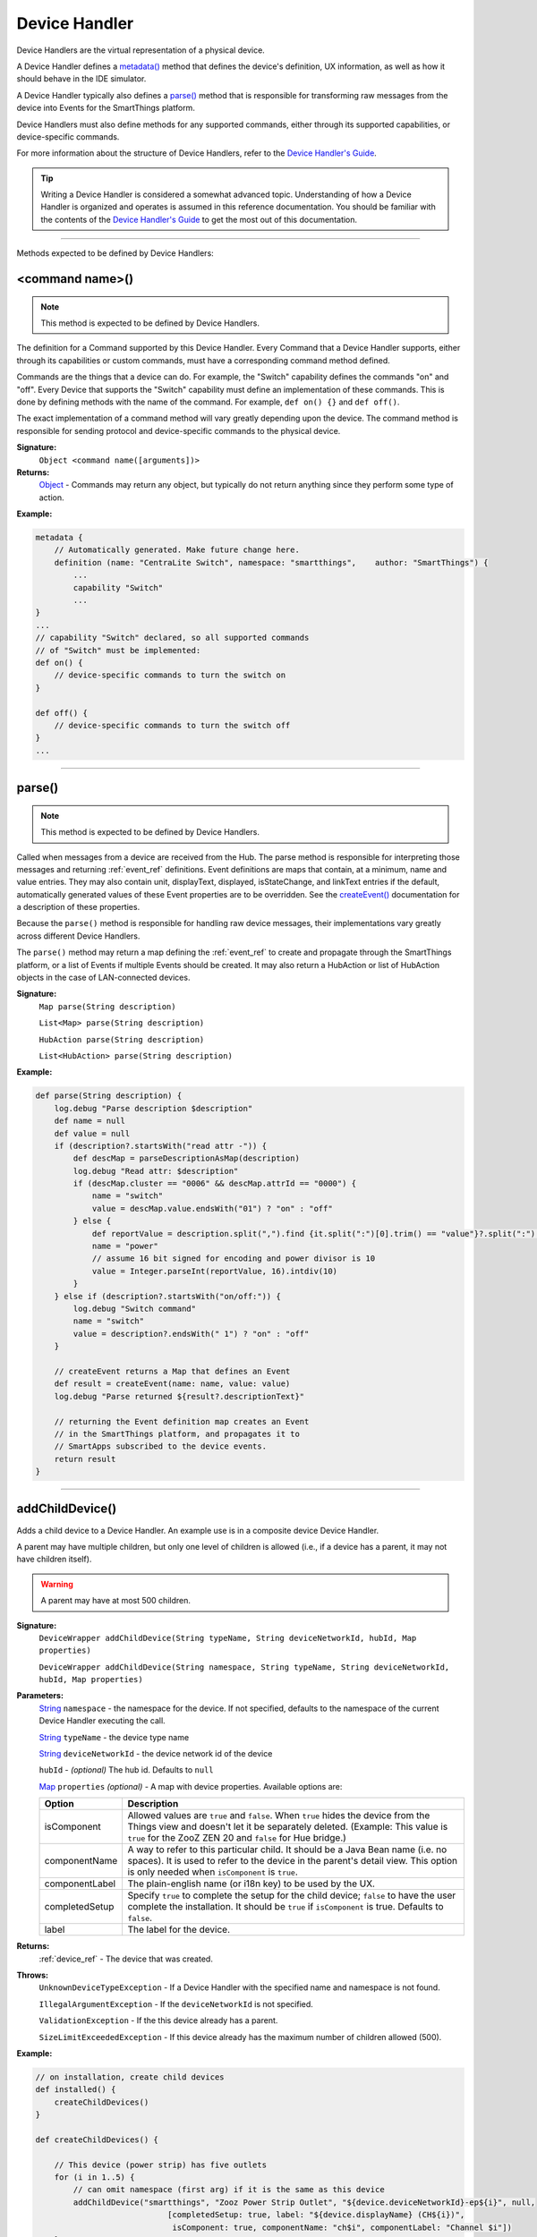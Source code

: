 .. _device_handler_ref:

==============
Device Handler
==============

Device Handlers are the virtual representation of a physical device.

A Device Handler defines a `metadata()`_ method that defines the device's definition, UX information, as well as how it should behave in the IDE simulator.

A Device Handler typically also defines a `parse()`_ method that is responsible for transforming raw messages from the device into Events for the SmartThings platform.

Device Handlers must also define methods for any supported commands, either through its supported capabilities, or device-specific commands.

For more information about the structure of Device Handlers, refer to the `Device Handler's Guide <../device-type-developers-guide/index.html>`__.

.. tip::

    Writing a Device Handler is considered a somewhat advanced topic. Understanding of how a Device Handler is organized and operates is assumed in this reference documentation. You should be familiar with the contents of the `Device Handler's Guide <../device-type-developers-guide/index.html>`__ to get the most out of this documentation.

----

Methods expected to be defined by Device Handlers:

<command name>()
----------------

.. note::

    This method is expected to be defined by Device Handlers.


The definition for a Command supported by this Device Handler. Every Command that a Device Handler supports, either through its capabilities or custom commands, must have a corresponding command method defined.

Commands are the things that a device can do. For example, the "Switch" capability defines the commands "on" and "off". Every Device that supports the "Switch" capability must define an implementation of these commands. This is done by defining methods with the name of the command. For example, ``def on() {}`` and ``def off()``.

The exact implementation of a command method will vary greatly depending upon the device. The command method is responsible for sending protocol and device-specific commands to the physical device.


**Signature:**
    ``Object <command name([arguments])>``

**Returns:**
    `Object`_ - Commands may return any object, but typically do not return anything since they perform some type of action.

**Example:**

.. code-block:: groovy

    metadata {
        // Automatically generated. Make future change here.
        definition (name: "CentraLite Switch", namespace: "smartthings",    author: "SmartThings") {
            ...
            capability "Switch"
            ...
    }
    ...
    // capability "Switch" declared, so all supported commands
    // of "Switch" must be implemented:
    def on() {
        // device-specific commands to turn the switch on
    }

    def off() {
        // device-specific commands to turn the switch off
    }
    ...

----

parse()
-------

.. note::

    This method is expected to be defined by Device Handlers.


Called when messages from a device are received from the Hub. The parse method is responsible for interpreting those messages and returning :ref:`event_ref` definitions. Event definitions are maps that contain, at a minimum, name and value entries. They may also contain unit, displayText, displayed, isStateChange, and linkText entries if the default, automatically generated values of these Event properties are to be overridden. See the `createEvent()`_ documentation for a description of these properties.

Because the ``parse()`` method is responsible for handling raw device messages, their implementations vary greatly across different Device Handlers.

The ``parse()`` method may return a map defining the :ref:`event_ref` to create and propagate through the SmartThings platform, or a list of Events if multiple Events should be created. It may also return a HubAction or list of HubAction objects in the case of LAN-connected devices.

**Signature:**
    ``Map parse(String description)``

    ``List<Map> parse(String description)``

    ``HubAction parse(String description)``

    ``List<HubAction> parse(String description)``


**Example:**

.. code-block:: groovy

    def parse(String description) {
        log.debug "Parse description $description"
        def name = null
        def value = null
        if (description?.startsWith("read attr -")) {
            def descMap = parseDescriptionAsMap(description)
            log.debug "Read attr: $description"
            if (descMap.cluster == "0006" && descMap.attrId == "0000") {
                name = "switch"
                value = descMap.value.endsWith("01") ? "on" : "off"
            } else {
                def reportValue = description.split(",").find {it.split(":")[0].trim() == "value"}?.split(":")[1].trim()
                name = "power"
                // assume 16 bit signed for encoding and power divisor is 10
                value = Integer.parseInt(reportValue, 16).intdiv(10)
            }
        } else if (description?.startsWith("on/off:")) {
            log.debug "Switch command"
            name = "switch"
            value = description?.endsWith(" 1") ? "on" : "off"
        }

        // createEvent returns a Map that defines an Event
        def result = createEvent(name: name, value: value)
        log.debug "Parse returned ${result?.descriptionText}"

        // returning the Event definition map creates an Event
        // in the SmartThings platform, and propagates it to
        // SmartApps subscribed to the device events.
        return result
    }

----

.. _addChildDevice_DH_ref:

addChildDevice()
----------------

Adds a child device to a Device Handler.
An example use is in a composite device Device Handler.

A parent may have multiple children, but only one level of children is allowed (i.e., if a device has a parent, it may not have children itself).

.. warning::

    A parent may have at most 500 children.


**Signature:**
    ``DeviceWrapper addChildDevice(String typeName, String deviceNetworkId, hubId, Map properties)``

    ``DeviceWrapper addChildDevice(String namespace, String typeName, String deviceNetworkId, hubId, Map properties)``

**Parameters:**
    `String`_ ``namespace`` - the namespace for the device. If not specified, defaults to the namespace of the current Device Handler executing the call.

    `String`_ ``typeName`` - the device type name

    `String`_ ``deviceNetworkId`` - the device network id of the device

    ``hubId`` - *(optional)* The hub id. Defaults to ``null``

    `Map`_ ``properties`` *(optional)* - A map with device properties. Available options are:

    ============== ===========
    Option         Description
    ============== ===========
    isComponent    Allowed values are ``true`` and ``false``. When ``true`` hides the device from the Things view and doesn't let it be separately deleted. (Example: This value is ``true`` for the ZooZ ZEN 20 and ``false`` for Hue bridge.)
    componentName  A way to refer to this particular child. It should be a Java Bean name (i.e. no spaces). It is used to refer to the device in the parent's detail view. This option is only needed when ``isComponent`` is ``true``.
    componentLabel The plain-english name (or i18n key) to be used by the UX.
    completedSetup Specify ``true`` to complete the setup for the child device; ``false`` to have the user complete the installation. It should be ``true`` if ``isComponent`` is true. Defaults to ``false``.
    label          The label for the device.
    ============== ===========

**Returns:**
    :ref:`device_ref` - The device that was created.

**Throws:**
    ``UnknownDeviceTypeException`` - If a Device Handler with the specified name and namespace is not found.

    ``IllegalArgumentException`` - If the ``deviceNetworkId`` is not specified.

    ``ValidationException`` - If the this device already has a parent.

    ``SizeLimitExceededException`` - If this device already has the maximum number of children allowed (500).

**Example:**

.. code-block:: groovy

    // on installation, create child devices
    def installed() {
        createChildDevices()
    }

    def createChildDevices() {

        // This device (power strip) has five outlets
        for (i in 1..5) {
            // can omit namespace (first arg) if it is the same as this device
            addChildDevice("smartthings", "Zooz Power Strip Outlet", "${device.deviceNetworkId}-ep${i}", null,
    				[completedSetup: true, label: "${device.displayName} (CH${i})",
    				 isComponent: true, componentName: "ch$i", componentLabel: "Channel $i"])
        }
    }

----

apiServerUrl()
--------------

Returns the URL of the server where this Device Handler can be reached for API calls, along with the specified path appended to it. Use this instead of hard-coding a URL to ensure that the correct server URL for this installed instance is returned.

**Signature:**
    ``String apiServerUrl(String path)``

**Parameters:**
    `String`_ ``path`` - the path to append to the URL

**Returns:**
    The URL of the server for this installed instance of the Device Handler.

**Example:**

.. code-block:: groovy

    // logs <server url>/my/path
    log.debug "apiServerUrl: ${apiServerUrl("/my/path")}"

    // The leading "/" will be added if you don't specify it
    // logs <server url>/my/path
    log.debug "apiServerUrl: ${apiServerUrl("my/path")}"

----

attribute()
-----------

Called within the `definition()`_ method to declare that this Device Handler supports an attribute not defined by any of its declared capabilities.

For any supported attribute, it is expected that the Device Handler creates and sends Events with the name of the attribute in the `parse()`_ method.

**Signature:**
    ``void attribute(String attributeName, String attributeType [, List possibleValues])``

**Parameter:**
    `String`_ ``attributeName`` - the name of the attribute

    `String`_ ``attributeType`` - the type of the attribute. Available types are "string", "number", and "enum"

    `List`_ ``possibleValues`` *(optional)* - the possible values for this attribute. Only valid with the ``"enum"`` attributeType.

**Returns:**
    void

**Example:**

.. code-block:: groovy

    metadata {
        definition (name: "Some Device Name", namespace: "somenamespace",
                    author: "Some Author") {
            capability "Switch"
            capability "Polling"
            capability "Refresh"

            // also support the attribute "myCustomAttriute" - not defined by supported capabilities.
            attribute "myCustomAttribute", "number"

            // enum attribute with possible values "light" and "dark"
            attribute "someOtherName", "enum", ["light", "dark"]
         }
         ...
    }

----

capability()
------------

Called in the `definition()`_ method to define that this device supports the specified capability.

.. important::

    Whatever commands and attributes defined by that capability should be implemented by the Device Handler. For example, the "Switch" capability specifies support for the "switch" attribute and the "on" and "off" commands - any Device Handler supporting the "Switch" capability must define methods for the commands, and support the "switch" attribute by creating the appropriate Events (with the name of the attribute, e.g., "switch")

**Signature:**
    ``void capability(String capabilityName)``

**Parameters:**
    `String`_ ``capabilityName`` - the name of the capability. This is the long-form name of the Capability name, not the "preferences reference".

**Returns:**
    void

**Example:**

.. code-block:: groovy

    metadata {
        definition (name: "Cerbco Light Switch", namespace: "lennyv62",
                    author: "Len Veil") {
            capability "Switch"
            ...
        }
        ...
    }

    def parse(description) {
        // handle device messages, determine what value of the Event is
        return createEvent(name: "switch", value: someValue)
    }

    // need to define the on and off commands, since those
    // are supported by "Switch" capability
    def on() {
        ...
    }

    def off() {

    }

----

carouselTile()
--------------

Called within the `tiles()`_ method to define a tile often used in conjunction with the Image Capture capability, to allow users to scroll through recent pictures.

**Signature:**
    ``void carouselTile(String tileName, String attributeName [,Map options, Closure closure])``

**Parameters:**
    `String`_ ``tileName`` - the name of the tile. This is used to identify the tile when specifying the tile layout.

    `String`_ ``attributeName`` - the attribute this tile is associated with. Each tile is associated with an attribute of the device. The typical pattern is to prefix the attribute name with ``"device."`` - e.g., ``"device.water"``.

    `Map`_ ``options`` *(optional)* - Various options for this tile. Valid options are found in the table below:

    ======================== =========== ===========
    option                   type        description
    ======================== =========== ===========
    width                    `Integer`_  controls how wide the tile is. Default is 1.
    height                   `Integer`_  controls how tall this tile is. Default is 1.
    canChangeIcon            `Boolean`_  ``true`` to allow the user to pick their own icon. Defaults to ``false``.
    canChangeBackground      `Boolean`_  ``true`` to allow a user to choose their own background image for the tile. Defaults to ``false``.
    decoration               `String`_   specify ``"flat"`` for the tile to render without a ring.
    range                    `String`_   used to specify a custom range. In the form of ``"(<lower bound>..<upper bound>)"``
    ======================== =========== ===========

    `Closure`_ ``closure`` *(optional)* - a closure that defines any states for the tile.

**Returns:**
    void

**Example:**

.. code-block:: groovy

    tiles {
        carouselTile("cameraDetails", "device.image", width: 3, height: 2) { }
    }

----

command()
---------

Called within the `definition()`_ method to declare that this Device Handler supports a command not defined by any of its declared capabilities.

For any supported command, it is expected that the Device Handler define a `<command name>()`_ method with a corresponding name.

**Signature:**
    ``void command(String commandName [, List parameterTypes])``

**Parameter:**
    `String`_ ``commandName`` - the name of the command.

    `List`_ ``parameterTypes`` *(optional)* - a list of strings that defines the types of the parameters the command requires (in order), if any. Typical values are "string", "number", and "enum".

**Returns:**
    void

**Example:**

.. code-block:: groovy

    metadata {
        definition (name: "Some Device Name", namespace: "somenamespace",
                    author: "Some Author") {
            capability "Switch"
            capability "Polling"
            capability "Refresh"

            // also support the attribute "myCustomCommand" - not defined by supported capabilities.
            command "myCustomCommand"

            // commands can take parameters
            command "myCustomCommandWithParams", ["string", "number"]

         }
         ...
    }

    def myCustomCommand() {
        ...
    }

    def myCustomCommandWithParams(def stringArg, def numArg) {
        ...
    }

----

controlTile()
-------------

Called within the `tiles()`_ method to define a tile that allows the user to input a value within a range. A common use case for a control tile is a light dimmer.

**Signature:**
    ``void controlTile(String tileName, String attributeName, String controlType [, Map options, Closure closure])``

**Returns:**
    void

**Parameters:**
    `String`_ ``tileName`` - the name of the tile. This is used to identify the tile when specifying the tile layout.

    `String`_ ``attributeName`` - the attribute this tile is associated with. Each tile is associated with an attribute of the device. The typical pattern is to prefix the attribute name with ``"device."`` - e.g., ``"device.water"``.

    `String`_ ``controlType`` - the type of control. Either ``"slider"`` or ``"control"``.

    `Map`_ ``options`` *(optional)* - Various options for this tile. Valid options are found in the table below:

    ======================== =========== ===========
    option                   type        description
    ======================== =========== ===========
    width                    `Integer`_  controls how wide the tile is. Default is 1.
    height                   `Integer`_  controls how tall this tile is. Default is 1.
    canChangeIcon            `Boolean`_  ``true`` to allow the user to pick their own icon. Defaults to ``false``.
    canChangeBackground      `Boolean`_  ``true`` to allow a user to choose their own background image for the tile. Defaults to ``false``.
    decoration               `String`_   specify ``"flat"`` for the tile to render without a ring.
    range                    `String`_   used to specify a custom range. In the form of ``"(<lower bound>..<upper bound>)"``
    ======================== =========== ===========

    `Closure`_ ``closure`` *(optional)* - A closure that calls any `state()`_ methods to define how the tile should appear for various attribute values.

**Example:**

.. code-block:: groovy

    tiles {
        controlTile("levelSliderControl", "device.level", "slider", height: 1,
                     width: 2, inactiveLabel: false, range:"(0..100)") {
            state "level", action:"switch level.setLevel"
        }
    }

----

createEvent()
-------------

Creates a Map that represents an :ref:`event_ref` object. Typically used in the `parse()`_ method to define Events for particular attributes. The resulting map is then returned from the ``parse()`` method. The SmartThings platform will then create an Event object and propagate it through the system.

**Signature:**
    ``Map createEvent(Map options)``

**Parameters:**
    `Map`_ ``options`` - The various properties that define this Event. The available options are listed below. It is not necessary, or typical, to define all the available options. Typically only the ``name`` and ``value`` options are required.

    ================    =========== ===========
    Property            Type        Description
    ================    =========== ===========
    name (required)     `String`_   the name of the Event. Typically corresponds to an attribute name of a capability.
    value (required)    `Object`_   the value of the Event. The value is stored as a string, but you can pass numbers or other objects.
    descriptionText     `String`_   the description of this Event. This appears in the mobile application activity for the device. If not specified, this will be created using the Event name and value.
    displayed           `Boolean`_  specify ``true`` to display this Event in the mobile application activity feed, ``false`` to not display. Defaults to ``true``.
    linkText            `String`_   name of the Event to show in the mobile application activity feed.
    isStateChange       `Boolean`_  specify ``true`` if this Event caused a device attribute to change state. Typically not used, since it will be set automatically.
    unit                `String`_   a unit string, if desired. This will be used to create the ``descriptionText`` if it (the ``descriptionText`` option) is not specified.
    data                `Map`_      A map of additional information to store with the Event
    ================    =========== ===========

**Example:**

.. code-block:: groovy

    def parse(String description) {
        ...

        def evt1 = createEvent(name: "someName", value: "someValue")
        def evt2 = createEvent(name: "someOtherName", value: "someOtherValue")

        return [evt1, evt2]
    }

----

definition()
------------

Called within the `metadata()`_ method, and defines some basic information about the device, as well as the supported capabilities, commands, and attributes.

**Signature:**
    ``void definition(Map definitionData, Closure closure)``

**Parameters:**
    `Map`_ ``definitionData`` - defines various metadata about this Device Handler. Valid options are:

    ============== ========== ===========
    option         type       description
    ============== ========== ===========
    name           `String`_  the name of this Device Handler
    namespace      `String`_  the namespace for this Device Handler. Typically the same as the author's github user name.
    author         `String`_  the name of the author.
    ============== ========== ===========

    `Closure`_ ``closure`` - A closure with method calls to `capability()`_ , `command()`_ , or `attribute()`_ .

**Returns:**
    void

**Example:**

.. code-block:: groovy

    metadata {
        definition (name: "My Device Name", namespace: "mynamespace",
                    author: "My Name") {
            capability "Switch"
            capability "Polling"
            capability "Refresh"

            command "someCustomCommand"

            attribute "someCustomAttribute", "number"
        }
        ...
    }

----

details()
---------

Used within the `tiles()`_ method to define the order that the tiles should appear in.

**Signature:**
    ``void details(List<String> tileDefinitions)``

**Parameters:**
    `List`_ < `String`_ > ``tileDefinitions`` - A list of tile names that defines the order of the tiles (left-to-right, top-to-bottom)

**Returns:**
    void

**Example:**

.. code-block:: groovy

    tiles {
        standardTile("switchTile", "device.switch", width: 2, height: 2,
                     canChangeIcon: true) {
            state "off", label: '${name}', action: "switch.on",
                  icon: "st.switches.switch.off", backgroundColor: "#ffffff"
            state "on", label: '${name}', action: "switch.off",
                  icon: "st.switches.switch.on", backgroundColor: "#E60000"
        }
        valueTile("powerTile", "device.power", decoration: "flat") {
            state "power", label:'${currentValue} W'
        }
        standardTile("refreshTile", "device.power", decoration: "ring") {
            state "default", label:'', action:"refresh.refresh",
                  icon:"st.secondary.refresh",
        }

        main "switchTile"

        // defines what order the tiles are defined in
        details(["switchTile","powerTile","refreshTile"])
    }

----

device
------

The Device object, from which its current properties and history can be accessed.
As of now this object is a different type than the Device object available in SmartApps.
At some point these will be merged, but for now the properties and methods of the device object available to the Device Handler are discussed in the example below:

.. code-block:: groovy

    ...
    // Gets the most recent State for the given attribute
    def state1 = device.currentState("someAttribute")
    def state2 = device.latestState("someOtherAttribute")

    // Gets the current value for the given attribute
    // Return type will vary depending on the device
    def curVal1 = device.currentValue("someAttribute")
    def curVal2 = device.latestValue("someOtherAttribute")

    // gets the display name of the device
    def displayName = device.displayName

    // gets the internal unique system identifier for this device
    def thisId = device.id

    // gets the internal name for this device
    def thisName = device.name

    // gets the user-defined label for this device
    def thisLabel = device.label

----

fingerprint()
-------------

Called within the `definition()`_ method to define the information necessary to pair this device to the Hub.

See the `Fingerprinting Section <../device-type-developers-guide/definition-metadata.html#fingerprinting>`__ of the Device Handler guide for more information.

----

getApiServerUrl()
-----------------

Returns the URL of the server where this Device Handler can be reached for API calls. Use this instead of hard-coding a URL to ensure that the correct server URL for this installed instance is returned.

**Signature:**
    ``String getApiServerUrl()``

**Returns:**
    `String`_ - the URL of the server where this Device Handler can be reached.

----

.. device_handler_ref_get_child_devices:

getChildDevices()
-----------------

Gets a list of all child devices for this device.

**Signature:**
    ``List<ChildDeviceWrapper> getChildDevices()``

**Returns:**
    `List`_ <:ref:`device_ref`> - a list of child devices for this device

**Example:**

.. code-block:: groovy

    def children = getChildDevices()

    log.debug "device has ${children.size()} children"
    children.each { child ->
        log.debug "child ${child.displayName} has deviceNetworkId ${child.deviceNetworkId}"
    }

----

.. _device_handler_ref_get_color_util:

getColorUtil()
--------------

Returns the :ref:`color_util_ref` object.

**Signature:**
    ``ColorUtilities getColorUtil()``

**Returns:**
    :ref:`color_util_ref`

----

.. _device_handler_ref_get_image:

getImage()
----------

Returns a `ByteArrayInputStream`_ for the image stored using :ref:`device_handler_ref_store_image` or :ref:`device_handler_ref_store_temp_image` with the specified name.

An exception is thrown if the requested image does not exist for this device.

**Signature:**
    ``ByteArrayInputStream getImage(String name)``

**Parameters:**
    `String`_ name - The name of the image to retrieve.

**Returns:**
    `ByteArrayInputStream`_ - The input stream of bytes for this image.

**Example:**

.. code-block:: groovy

    ByteArrayInputStream imgStream = getImage("some-existing-image-name")

----

httpDelete()
------------

Executes an HTTP DELETE request and passes control to the specified closure. The closure is passed one `HttpResponseDecorator`_ argument from which the response content and header information can be extracted.

**Signature:**
    ``void httpDelete(String uri, Closure closure)``

    ``void httpDelete(Map params, Closure closure)``

**Parameters:**
    `String`_ ``uri`` - The URI to make the HTTP DELETE call to.

    `Map`_ ``params`` - A map of parameters for configuring the request. The valid parameters are:

    =================== ==============
    Parameter           Description
    =================== ==============
    uri                 Either a URI or URL of of the endpoint to make a request from.
    path                Request path that is merged with the URI.
    query               Map of URL query parameters.
    headers             Map of HTTP headers.
    contentType         Request content type and Accept header.
    requestContentType  Content type for the request, if it is different from the expected response content-type.
    body                Request body that will be encoded based on the given contentType.
    =================== ==============

    `Closure`_ ``closure`` - The closure that will be called with the response of the request.

**Returns:**
    void

----

httpGet()
---------

Executes an HTTP GET request and passes control to the specified closure. The closure is passed one `HttpResponseDecorator`_ argument from which the response content and header information can be extracted.

If the response content type is JSON, the response data will automatically be parsed into a data structure.

**Signature:**
    ``void httpGet(String uri, Closure closure)``

    ``void httpGet(Map params, Closure closure)``

**Parameters:**
    `String`_ ``uri`` - The URI to make the HTTP GET call to

    `Map`_ ``params`` - A map of parameters for configuring the request. The valid parameters are:

    =================== ==============
    Parameter           Description
    =================== ==============
    uri                 Either a URI or URL of of the endpoint to make a request from.
    path                Request path that is merged with the URI.
    query               Map of URL query parameters.
    headers             Map of HTTP headers.
    contentType         Request content type and Accept header.
    requestContentType  Content type for the request, if it is different from the expected response content-type.
    body                Request body that will be encoded based on the given contentType.
    =================== ==============

    `Closure`_ - ``closure`` - The closure that will be called with the response of the request.


**Example:**

.. code-block:: groovy

    def params = [
        uri: "http://httpbin.org",
        path: "/get"
    ]

    try {
        httpGet(params) { resp ->
            resp.headers.each {
            log.debug "${it.name} : ${it.value}"
        }
        log.debug "response contentType: ${resp.contentType}"
        log.debug "response data: ${resp.data}"
    } catch (e) {
        log.error "something went wrong: $e"
    }

----

httpHead()
----------

Executes an HTTP HEAD request and passes control to the specified closure. The closure is passed one `HttpResponseDecorator`_ argument from which the response content and header information can be extracted.

**Signature:**
    ``void httpHead(String uri, Closure closure)``

    ``void httpHead(Map params, Closure closure)``

**Parameters:**
    `String`_ ``uri`` - The URI to make the HTTP HEAD call to

    `Map`_ ``params`` - A map of parameters for configuring the request. The valid parameters are:

    =================== ==============
    Parameter           Description
    =================== ==============
    uri                 Either a URI or URL of of the endpoint to make a request from.
    path                Request path that is merged with the URI.
    query               Map of URL query parameters.
    headers             Map of HTTP headers.
    contentType         Request content type and Accept header.
    requestContentType  Content type for the request, if it is different from the expected response content-type.
    body                Request body that will be encoded based on the given contentType.
    =================== ==============

    `Closure`_ ``closure`` - The closure that will be called with the response of the request.

----

httpPost()
----------

Executes an HTTP POST request and passes control to the specified closure. The closure is passed one `HttpResponseDecorator`_ argument from which the response content and header information can be extracted.

If the response content type is JSON, the response data will automatically be parsed into a data structure.

**Signature:**
    ``void httpPost(String uri, String body, Closure closure)``

    ``void httpPost(Map params, Closure closure)``

**Parameters:**
    `String`_ ``uri`` - The URI to make the HTTP GET call to

    `String`_ ``body`` - The body of the request

    `Map`_ ``params`` - A map of parameters for configuring the request. The valid parameters are:

    =================== ==============
    Parameter           Description
    =================== ==============
    uri                 Either a URI or URL of of the endpoint to make a request from.
    path                Request path that is merged with the URI.
    query               Map of URL query parameters.
    headers             Map of HTTP headers.
    contentType         Request content type and Accept header.
    requestContentType  Content type for the request, if it is different from the expected response content-type.
    body                Request body that will be encoded based on the given contentType.
    =================== ==============

    `Closure`_ ``closure`` - The closure that will be called with the response of the request.


**Example:**

.. code-block:: groovy

    try {
        httpPost("http://mysite.com/api/call", "id=XXX&value=YYY") { resp ->
            log.debug "response data: ${resp.data}"
            log.debug "response contentType: ${resp.contentType}"
        }
    } catch (e) {
        log.debug "something went wrong: $e"
    }

----

httpPostJson()
--------------

Executes an HTTP POST request with a JSON-encoded body and content type, and passes control to the specified closure. The closure is passed one `HttpResponseDecorator`_ argument from which the response content and header information can be extracted.

If the response content type is JSON, the response data will automatically be parsed into a data structure.

**Signature:**
    ``void httpPostJson(String uri, String body, Closure closure)``

    ``void httpPostJson(String uri, Map body, Closure closure)``

    ``void httpPostJson(Map params, Closure closure)``

**Parameters:**
    `String`_ ``uri`` - The URI to make the HTTP POST call to

    `String`_ ``body`` - The body of the request

    `Map`_ ``params`` - A map of parameters for configuring the request. The valid parameters are:

    =================== ==============
    Parameter           Description
    =================== ==============
    uri                 Either a URI or URL of of the endpoint to make a request from.
    path                Request path that is merged with the URI.
    query               Map of URL query parameters.
    headers             Map of HTTP headers.
    contentType         Request content type and Accept header.
    requestContentType  Content type for the request, if it is different from the expected response content-type.
    body                Request body that will be encoded based on the given contentType.
    =================== ==============

    `Closure`_ ``closure`` - The closure that will be called with the response of the request.

**Example:**

.. code-block:: groovy

    def params = [
        uri: "http://postcatcher.in/catchers/<yourUniquePath>",
        body: [
            param1: [subparam1: "subparam 1 value",
                     subparam2: "subparam2 value"],
            param2: "param2 value"
        ]
    ]

    try {
        httpPostJson(params) { resp ->
            resp.headers.each {
                log.debug "${it.name} : ${it.value}"
            }
            log.debug "response contentType: ${resp.    contentType}"
        }
    } catch (e) {
        log.debug "something went wrong: $e"
    }

----

httpPut()
---------

Executes an HTTP PUT request and passes control to the specified closure. The closure is passed one `HttpResponseDecorator`_ argument from which the response content and header information can be extracted.

If the response content type is JSON, the response data will automatically be parsed into a data structure.

**Signature:**
    ``void httpPut(String uri, String body, Closure closure)``

    ``void httpPut(Map params, Closure closure)``

**Parameters:**
    `String`_ ``uri`` - The URI to make the HTTP GET call to

    `String`_ ``body`` - The body of the request

    `Map`_ ``params`` - A map of parameters for configuring the request. The valid parameters are:

    =================== ==============
    Parameter           Description
    =================== ==============
    uri                 Either a URI or URL of of the endpoint to make a request from.
    path                Request path that is merged with the URI.
    query               Map of URL query parameters.
    headers             Map of HTTP headers.
    contentType         Request content type and Accept header.
    requestContentType  Content type for the request, if it is different from the expected response content-type.
    body                Request body that will be encoded based on the given contentType.
    =================== ==============

    `Closure`_ ``closure`` - The closure that will be called with the response of the request.

**Example:**

.. code-block:: groovy

    try {
        httpPut("http://mysite.com/api/call", "id=XXX&value=YYY") { resp ->
            log.debug "response data: ${resp.data}"
            log.debug "response contentType: ${resp.contentType}"
        }
    } catch (e) {
        log.error "something went wrong: $e"
    }

----

httpPutJson()
-------------

Executes an HTTP PUT request with a JSON-encoded boday and content type, and passes control to the specified closure. The closure is passed one `HttpResponseDecorator`_ argument from which the response content and header information can be extracted.

If the response content type is JSON, the response data will automatically be parsed into a data structure.

**Signature:**
    ``void httpPutJson(String uri, String body, Closure closure)``

    ``void httpPutJson(String uri, Map body, Closure closure)``

    ``void httpPutJson(Map params, Closure closure)``

**Parameters:**
    `String`_ ``uri`` - The URI to make the HTTP PUT call to

    `String`_ ``body`` - The body of the request

    `Map`_ ``params`` - A map of parameters for configuring the request. The valid parameters are:

    =================== ==============
    Parameter           Description
    =================== ==============
    uri                 Either a URI or URL of of the endpoint to make a request from.
    path                Request path that is merged with the URI.
    query               Map of URL query parameters.
    headers             Map of HTTP headers.
    contentType         Request content type and Accept header.
    requestContentType  Content type for the request, if it is different from the expected response content-type.
    body                Request body that will be encoded based on the given contentType.
    =================== ==============

    `Closure`_ `closure` - The closure that will be called with the response of the request.

----

main()
------

Used to define what tile appears on the main "Things" view in the mobile application. Can be called within the `tiles()`_ method.

**Signature:**
    ``void main(String tileName)``

**Parameters:**
    `String`_ ``tileName`` - the name of the tile to display as the main tile.

**Returns:**
    void

**Example:**

.. code-block:: groovy

    tiles {
        standardTile("switchTile", "device.switch", width: 2, height: 2,
                     canChangeIcon: true) {
            state "off", label: '${name}', action: "switch.on",
                  icon: "st.switches.switch.off", backgroundColor: "#ffffff"
            state "on", label: '${name}', action: "switch.off",
                  icon: "st.switches.switch.on", backgroundColor: "#E60000"
        }
        valueTile("powerTile", "device.power", decoration: "flat") {
            state "power", label:'${currentValue} W'
        }
        standardTile("refreshTile", "device.power", decoration: "ring") {
            state "default", label:'', action:"refresh.refresh",
                  icon:"st.secondary.refresh",
        }

        // The "switchTile" will be main tile, displayed in the "Things" view
        main "switchTile"
        details(["switchTile","powerTile","refreshTile"])
    }

----

metadata()
----------

Used to define metadata such as this Device Handler's supported capabilities, attributes, commands, and UX information.

**Signature:**
    ``void metadata(Closure closure)``

**Parameters:**
    `Closure`_ ``closure`` - a closure that defines the metadata. The closure is expected to have the following methods called in it: `definition()`_ , `simulator()`_ , and `tiles()`_ .

**Returns:**
    void

**Example:**

.. code-block:: groovy

    metadata {
        definition(name: "device name", namespace: "yournamespace", author: "your name") {

            // supported capabilities, commands, attributes,
        }
        simulator {
            // simulator metadata
        }
        tiles {
            // tiles metadata
        }
    }

----

reply()
-------

Called in the `simulator()`_ method to model the behavior of a physical device when a virtual instance of the Device Handler is run in the IDE.

The simulator matches command strings generated by the device to those specified in the ``commandString`` argument of a reply method and, if a match is found, calls the Device Handler's parse method with the corresponding messageDescription.

For example, the reply method ``reply "2001FF,2502": "command: 2503, payload: FF"`` models the behavior of a physical Z-Wave switch in responding to an Basic Set command followed by a Switch Binary Get command. The result will be a call to the parse method with a Switch Binary Report command with a value of 255, i.e., the turning on of the switch. Modeling turn off would be done with the reply method ``reply "200100,2502": "command: 2503, payload: 00"``.

**Signature:**
    ``void reply(String commandString, String messageDescription)``

**Parameters:**
    `String`_ ``commandString`` - a String that represents the command.

    `String`_ ``messageDescription`` - a String that represents the message description.

**Returns:**
    void

**Example:**

.. code-block:: groovy

     metadata {
        ...

        // simulator metadata
        simulator {
            // 'on' and 'off' will appear in the messages dropdown, and send
            // "on/off: 1 to the parse method"
            status "on": "on/off: 1"
            status "off": "on/off: 0"

            // simulate reply messages from the device
            reply "zcl on-off on": "on/off: 1"
            reply "zcl on-off off": "on/off: 0"
        }
        ...
    }

----

runEvery1Minute()
------------------

Creates a recurring schedule that executes the specified ``handlerMethod`` every minute.
Using this method will pick a random start time in the next minute, and run every minute after that.

**Signature:**
    ``void runEvery1Minute(handlerMethod[, options])``

.. tip::

    This is preferred over using ``schedule(cronExpression, handlerMethod)`` for a regular schedule like this because with a cron expression all installations of a SmartApp will execute at the same time. With this method, the executions will be spread out over the 1 minute period.

**Parameters:**
    ``handlerMethod`` - The method to call every minute. Can be the name of the method as a string, or a reference to the method.

    ``options`` *(optional)* - A map of parameters, with the following keys supported:

    ========= ====================== ===========
    Key       Possible values        Description
    ========= ====================== ===========
    data      A map of data          A map of data that will be passed to the handler method.
    ========= ====================== ===========

**Returns:**
    void

**Example:**

.. code-block:: groovy

    runEvery1Minute(handlerMethod1)
    runEvery1Minute(handlerMethod2, [data: [key1: 'val1']])

    def handlerMethod1() {
        log.debug "handlerMethod1"
    }

    def handlerMethod2(data) {
        log.debug "handlerMethod2, data: $data"
    }

----

runEvery5Minutes()
------------------

Creates a recurring schedule that executes the specified ``handlerMethod`` every five minutes.
Using this method will pick a random start time in the next five minutes, and run every five minutes after that.

**Signature:**
    ``void runEvery5Minutes(handlerMethod[, options])``

.. tip::

    This is preferred over using ``schedule(cronExpression, handlerMethod)`` for a regular schedule like this because with a cron expression all installations of a SmartApp will execute at the same time.
    With this method, the executions will be spread out over the 5 minute period.

**Parameters:**
    ``handlerMethod`` - The method to call every five minutes. Can be the name of the method as a string, or a reference to the method.

    ``options`` *(optional)* - A map of parameters, with the following keys supported:

    ========= ====================== ===========
    Key       Possible values        Description
    ========= ====================== ===========
    data      A map of data          A map of data that will be passed to the handler method.
    ========= ====================== ===========

**Returns:**
    void

**Example:**

.. code-block:: groovy

    runEvery5Minutes(handlerMethod1)
    runEvery5Minutes(handlerMethod2, [data: [key1: 'val1']])

    def handlerMethod1() {
        log.debug "handlerMethod1"
    }

    def handlerMethod2(data) {
        log.debug "handlerMethod2, data: $data"
    }

----

runEvery10Minutes()
-------------------

Creates a recurring schedule that executes the specified ``handlerMethod`` every ten minutes.
Using this method will pick a random start time in the next ten minutes, and run every ten minutes after that.

**Signature:**
    ``void runEvery10Minutes(handlerMethod[, options])``

.. tip::

    This is preferred over using ``schedule(cronExpression, handlerMethod)`` for a regular schedule like this because with a cron expression all installations of a SmartApp will execute at the same time.
    With this method, the executions will be spread out over the ten minute period.

**Parameters:**
    ``handlerMethod`` - The method to call every ten minutes. Can be the name of the method as a string, or a reference to the method.

    ``options`` *(optional)* - A map of parameters, with the following keys supported:

    ========= ====================== ===========
    Key       Possible values        Description
    ========= ====================== ===========
    data      A map of data          A map of data that will be passed to the handler method.
    ========= ====================== ===========

**Returns:**
    void

**Example:**

.. code-block:: groovy

    runEvery10Minutes(handlerMethod1)
    runEvery10Minutes(handlerMethod2, [data: [key1: 'val1']])

    def handlerMethod1() {
        log.debug "handlerMethod1"
    }

    def handlerMethod2(data) {
        log.debug "handlerMethod2, data: $data"
    }

----

runEvery15Minutes()
-------------------

Creates a recurring schedule that executes the specified ``handlerMethod`` every fifteen minutes.
Using this method will pick a random start time in the next five minutes, and run every five minutes after that.

**Signature:**
    ``void runEvery15Minutes(handlerMethod[, options])``

.. tip::

    This is preferred over using ``schedule(cronExpression, handlerMethod)`` for a regular schedule like this because with a cron expression all installations of a SmartApp will execute at the same time.
    With this method, the executions will be spread out over the fifteen minute period.

**Parameters:**
    ``handlerMethod`` - The method to call every fifteen minutes. Can be the name of the method as a string, or a reference to the method.

    ``options`` *(optional)* - A map of parameters, with the following keys supported:

    ========= ====================== ===========
    Key       Possible values        Description
    ========= ====================== ===========
    data      A map of data          A map of data that will be passed to the handler method.
    ========= ====================== ===========

**Returns:**
    void

**Example:**

.. code-block:: groovy

    runEvery15Minutes(handlerMethod1)
    runEvery15Minutes(handlerMethod2, [data: [key1: 'val1']])

    def handlerMethod1() {
        log.debug "handlerMethod1"
    }

    def handlerMethod2(data) {
        log.debug "handlerMethod2, data: $data"
    }

----

runEvery30Minutes()
-------------------

Creates a recurring schedule that executes the specified ``handlerMethod`` every thirty minutes.
Using this method will pick a random start time in the next thirty minutes, and run every thirty minutes after that.

**Signature:**
    ``void runEvery30Minutes(handlerMethod[, options])``

.. tip::

    This is preferred over using ``schedule(cronExpression, handlerMethod)`` for a regular schedule like this because with a cron expression all installations of a SmartApp will execute at the same time.
    With this method, the executions will be spread out over the thirty minute period.

**Parameters:**
    ``handlerMethod`` - The method to call every thirty minutes. Can be the name of the method as a string, or a reference to the method.

    ``options`` *(optional)* - A map of parameters, with the following keys supported:

    ========= ====================== ===========
    Key       Possible values        Description
    ========= ====================== ===========
    data      A map of data          A map of data that will be passed to the handler method.
    ========= ====================== ===========

**Returns:**
    void

**Example:**

.. code-block:: groovy

    runEvery30Minutes(handlerMethod1)
    runEvery30Minutes(handlerMethod2, [data: [key1: 'val1']])

    def handlerMethod1() {
        log.debug "handlerMethod1"
    }

    def handlerMethod2(data) {
        log.debug "handlerMethod2, data: $data"
    }

----

runEvery1Hour()
---------------

Creates a recurring schedule that executes the specified ``handlerMethod`` every hour.
Using this method will pick a random start time in the next hour, and run every hour after that.

**Signature:**
    ``void runEvery1Hour(handlerMethod[, options])``

.. tip::

    This is preferred over using ``schedule(cronExpression, handlerMethod)`` for a regular schedule like this because with a cron expression all installations of a SmartApp will execute at the same time.
    With this method, the executions will be spread out over the one hour period.

**Parameters:**
    ``handlerMethod``- The method to call every hour. Can be the name of the method as a string, or a reference to the method.

    ``options`` *(optional)* - A map of parameters, with the following keys supported:

    ========= ====================== ===========
    Key       Possible values        Description
    ========= ====================== ===========
    data      A map of data          A map of data that will be passed to the handler method.
    ========= ====================== ===========

**Returns:**
    void

**Example:**

.. code-block:: groovy

    runEvery1Hour(handlerMethod1)
    runEvery1Hour(handlerMethod2, [data: [key1: 'val1']])

    def handlerMethod1() {
        log.debug "handlerMethod1"
    }

    def handlerMethod2(data) {
        log.debug "handlerMethod2, data: $data"
    }

----

runEvery3Hours()
----------------

Creates a recurring schedule that executes the specified ``handlerMethod`` every three hours.
Using this method will pick a random start time in the next hour, and run every three hours after that.

**Signature:**
    ``void runEvery3Hours(handlerMethod[, options])``

.. tip::

    This is preferred over using ``schedule(cronExpression, handlerMethod)`` for a regular schedule like this because with a cron expression all installations of a SmartApp will execute at the same time.
    With this method, the executions will be spread out over the three hour period.

**Parameters:**
    ``handlerMethod`` - The method to call every three hours. Can be the name of the method as a string, or a reference to the method.

    ``options`` *(optional)* - A map of parameters, with the following keys supported:

    ========= ====================== ===========
    Key       Possible values        Description
    ========= ====================== ===========
    data      A map of data          A map of data that will be passed to the handler method.
    ========= ====================== ===========

**Returns:**
    void

**Example:**

.. code-block:: groovy

    runEvery3Hours(handlerMethod1)
    runEvery3Hours(handlerMethod2, [data: [key1: 'val1']])

    def handlerMethod1() {
        log.debug "handlerMethod1"
    }

    def handlerMethod2(data) {
        log.debug "handlerMethod2, data: $data"
    }

----

runIn()
-------

Executes a specified ``handlerMethod`` after ``delaySeconds`` have elapsed.

**Signature:**
    ``void runIn(delayInSeconds, handlerMethod [, options])``

.. tip::

    It's important to note that we will attempt to run this method at this time, but cannot guarantee exact precision. We typically expect per-minute level granularity, so if using with values less than sixty seconds, your mileage will vary.

**Parameters:**
    ``delayInSeconds`` - The number of seconds to execute the ``handlerMethod`` after.

    ``handlerMethod`` - The method to call after ``delayInSeconds`` has passed. Can be a string or a reference to the method.

    ``options`` *(optional)* - A map of parameters, with the following keys supported:

    ========= ====================== ===========
    Key       Possible values        Description
    ========= ====================== ===========
    overwrite ``true`` or ``false``  Specify ``[overwrite: false]`` to not overwrite any existing pending schedule handler for the given method (the default behavior is to overwrite the pending schedule). Specifying ``[overwrite: false]`` can lead to multiple different schedules for the same handler method, so be sure your handler method can handle this.
    data      A map of data          A map of data that will be passed to the handler method.
    ========= ====================== ===========

**Returns:**
    void

**Example:**

.. code-block:: groovy

    runIn(300, myHandlerMethod)
    runIn(400, "myOtherHandlerMethod", [data: [flag: true]])

    def myHandlerMethod() {
        log.debug "handler method called"
    }

    def myOtherHandlerMethod(data) {
        log.debug "other handler method called with flag: $data.flag"
    }


----

runOnce()
---------

Executes the ``handlerMethod`` once at the specified date and time.

**Signature:**
    ``void runOnce(dateTime, handlerMethod [, options])``

**Parameters:**
    ``dateTime`` - When to execute the ``handlerMethod``. Can be either a `Date`_ object or an ISO-8601 date string. For example, ``new Date() + 1`` would run at the current time tomorrow, and ``"2017-07-04T12:00:00.000Z"`` would run at noon GMT on July 4th, 2017.

    ``handlerMethod`` - The method to execute at the specified ``dateTime``. This can be a reference to the method, or the method name as a string.

    ``options`` *(optional)* - A map of parameters, with the following keys supported:

    ========= ====================== ===========
    Key       Possible values        Description
    ========= ====================== ===========
    overwrite ``true`` or ``false``  Specify ``[overwrite: false]`` to not overwrite any existing pending schedule handler for the given method (the default behavior is to overwrite the pending schedule). Specifying ``[overwrite: false]`` can lead to multiple different schedules for the same handler method, so be sure your handler method can handle this.
    data      A map of data          A map of data that will be passed to the handler method.
    ========= ====================== ===========

**Returns:**
    void

**Example:**

.. code-block:: groovy

    // execute handler at 4 PM CST on October 21, 2015 (e.g., Back to the Future 2 Day!)
    runOnce("2015-10-21T16:00:00.000-0600", handler)

    def handler() {
        ...
    }


----

schedule()
----------

Creates a scheduled job that calls the ``handlerMethod`` once per day at the time specified, or according to a cron schedule.

**Signature:**
    ``void schedule(dateTime, handlerMethod)``

    ``void schedule(cronExpression, handlerMethod)``

**Parameters:**

    ``dateTime`` - A `Date`_ object, an ISO-8601 formatted date time string.

    `String`_ ``cronExpression`` - A cron expression that specifies the schedule to execute on.

    ``handlerMethod`` - The method to call. This can be a reference to the method itself, or the method name as a string.

**Returns:**
    void

.. tip::

    Since calling ``schedule()`` with a dateTime argument creates a recurring scheduled job to execute *every day* at the specified time, the *date information is ignored. Only the time portion of the argument is used.*

.. tip::

    Full documentation for the cron expression format can be found in the `Quartz Cron Trigger Tutorial <http://www.quartz-scheduler.org/documentation/quartz-2.x/tutorials/crontrigger.html>`__

**Example:**

.. code-block:: groovy

    preferences {
        section() {
            input "timeToRun", "time"
        }
    }

    ...
    // call handlerMethod1 at time specified by user input
    schedule(timeToRun, handlerMethod1)

    // call handlerMethod2 every day at 3:36 PM CST
    schedule("2015-01-09T15:36:00.000-0600", handlerMethod2)

    // execute handlerMethod3 every hour on the half hour (using a randomly chosen seconds field)
    schedule("12 30 * * * ?", handlerMethod3)
    ...

    def handlerMethod1() {...}
    def handlerMethod2() {...}
    def handlerMethod3() {...}

----

sendEvent()
-----------

Create and fire an :ref:`event_ref` . Typically a Device Handler will return the map returned from `createEvent()`_ , which will allow the platform to create and fire the Event. In cases where you need to fire the Event (outside of the `parse()`_ method), ``sendEvent()`` is used.

**Signature:**
    ``void sendEvent(Map properties)``

**Parameters:**
    `Map`_ ``properties`` - The properties of the Event to create and send.

    Here are the available properties:

    ================    ===========
    Property            Description
    ================    ===========
    name (required)     `String`_ - The name of the Event. Typically corresponds to an attribute name of a capability.
    value (required)    The value of the Event. The value is stored as a string, but you can pass numbers or other objects.
    descriptionText     `String`_ - The description of this Event. This appears in the mobile application activity for the device. If not specified, this will be created using the Event name and value.
    displayed           Pass ``true`` to display this Event in the mobile application activity feed, ``false`` to not display. Defaults to ``true``.
    linkText            `String`_ - Name of the Event to show in the mobile application activity feed.
    isStateChange       ``true`` if this Event caused a device attribute to change state. Typically not used, since it will be set automatically.
    unit                `String`_ - a unit string, if desired. This will be used to create the ``descriptionText`` if it (the ``descriptionText`` option) is not specified.
    data                A map of additional information to store with the Event
    ================    ===========

.. tip::

    Not all Event properties need to be specified. ID properties like ``deviceId`` and ``locationId`` are automatically set, as are properties like ``isStateChange``, ``displayed``, and ``linkText``.

**Returns:**
    void

**Example:**

.. code-block:: groovy

    sendEvent(name: "temperature", value: 72, unit: "F")


----

simulator()
-----------

Defines information used to simulate device interaction in the IDE. Can be called in the `metadata()`_ method.

**Signature:**
    ``void simulator(Closure closure)``

**Parameters:**
    `Closure`_ ``closure`` - the closure that defines the `status()`_ and `reply()`_ messages.

**Returns:**
    void

**Example:**

.. code-block:: groovy

    metadata {
        ...

        // simulator metadata
        simulator {
            // 'on' and 'off' will appear in the messages dropdown, and send
            // "on/off: 1 to the parse method"
            status "on": "on/off: 1"
            status "off": "on/off: 0"

            // simulate reply messages from the device
            reply "zcl on-off on": "on/off: 1"
            reply "zcl on-off off": "on/off: 0"
        }
        ...
    }

----

standardTile()
--------------

Called within the `tiles()`_ method to define a tile to display current state information. For example, to show that a switch is on or off, or that there is or is not motion.

**Signature:**
    ``void standardTile(String tileName, String attributeName [, Map options, Closure closure])``

**Returns:**
    void

**Parameters:**
    `String`_ ``tileName`` - the name of the tile. This is used to identify the tile when specifying the tile layout.

    `String`_ ``attributeName`` - the attribute this tile is associated with. Each tile is associated with an attribute of the device. The typical pattern is to prefix the attribute name with ``"device."`` - e.g., ``"device.water"``.

    `Map`_ ``options`` *(optional)* - Various options for this tile. Valid options are found in the table below:

    ======================== =========== ===========
    option                   type        description
    ======================== =========== ===========
    width                    `Integer`_  controls how wide the tile is. Default is 1.
    height                   `Integer`_  controls how tall this tile is. Default is 1.
    canChangeIcon            `Boolean`_  ``true`` to allow the user to pick their own icon. Defaults to ``false``.
    canChangeBackground      `Boolean`_  ``true`` to allow a user to choose their own background image for the tile. Defaults to ``false``.
    decoration               `String`_   specify ``"flat"`` for the tile to render without a ring.
    ======================== =========== ===========

    `Closure`_ ``closure`` *(optional)* - A closure that calls any `state()`_ methods to define how the tile should appear for various attribute values.

**Example:**

.. code-block:: groovy

    tile {
         standardTile("water", "device.water", width: 2, height: 2) {
            state "dry", icon:"st.alarm.water.dry", backgroundColor:"#ffffff"
            state "wet", icon:"st.alarm.water.wet", backgroundColor:"#53a7c0"
        }
    }

----

state
-----

A map of name/value pairs that a Device Handler can use to save and retrieve data across executions.

**Signature:**
    ``Map state``

**Returns:**
    `Map`_ - a map of name/value pairs.

.. code-block:: groovy

    state.count = 0
    state.count = state.count + 1

    log.debug "state.count: ${state.count}"

    // use array notation if you wish
    log.debug "state['count']: ${state['count']}"

    // you can store lists and maps to make more intersting structures
    state.listOfMaps = [[key1: "val1", bool1: true],
                        [otherKey: ["string1", "string2"]]]

.. warning::

    Though ``state`` can be treated as a map in most regards, certain convenience operations that you may be accustomed to in maps will not work with ``state``. For example, ``state.count++`` will not increment the count - use the longer form of ``state.count = state.count + 1``.

----

state()
-------

Called within any of the various tiles method's closure to define options to be used when the current value of the tile's attribute matches the value argument.

**Signature:**
    ``void state(stateName, Map options)``

**Parameters:**
    `String`_ ``stateName`` - the name of the attribute value for which to display this state for.

    `Map`_ ``options`` - a map that defines additional information for this state. The valid options are:

    ==================== =========== ===========
    option               type        description
    ==================== =========== ===========
    action               `String`_   the action to take when this tile is pressed. The form is <capabilityReference>.<command>.
    backgroundColor      `String`_   a hexadecimal color code to use for the background color. This has no effect if the tile has decoration: "flat".
    backgroundColors     `String`_   specify a list of maps of attribute values and colors. The mobile app will match and interpolate between these entries to select a color based on the value of the attribute.
    defaultState         `Boolean`_  specify true if this state should be the active state displayed for this tile.
    icon                 `String`_   the identifier of the icon to use for this state. You can view the icon options here.
    label                `String`_   the label for this state.
    ==================== =========== ===========

**Returns:**
    void

**Example:**

.. code-block:: groovy

    ...
    standardTile("water", "device.water", width: 2, height: 2) {
        // when the "water" attribute has the value "dry", show the
        // specified icon and background color
        state "dry", icon:"st.alarm.water.dry", backgroundColor:"#ffffff"

        // when the "water" attribute has the value "wet", show the
        // specified icon and background color
        state "wet", icon:"st.alarm.water.wet", backgroundColor:"#53a7c0"
    }

    valueTile("temperature", "device.temperature", width: 2, height: 2) {
        state("temperature", label:'${currentValue}°',
            backgroundColors:[
                [value: 31, color: "#153591"],
                [value: 44, color: "#1e9cbb"],
                [value: 59, color: "#90d2a7"],
                [value: 74, color: "#44b621"],
                [value: 84, color: "#f1d801"],
                [value: 95, color: "#d04e00"],
                [value: 96, color: "#bc2323"]
            ]
        )
    }
    ...

----

status()
--------

The status method is called in the `simulator()`_ method, and populates the select box that appears under virtual devices in the IDE. Can be called in the `simulator()`_ method.

**Signature:**
    ``void status(String name, String messageDescription)``

**Parameters:**
    `String` ``name`` - any unique string and is used to refer to this status message in the select box.

    `String` ``messageDescription`` - should be a parseable message for this Device Handler. It's passed to the Device Handler's parse method when select box entry is sent in the simulator. For example, ``status "on": "command: 2003, payload: FF"`` will send a Z-Wave Basic Report command to the Device Handler's parse method when the on option is selected and sent.

**Returns:**
    void

**Example:**

.. code-block:: groovy

     metadata {
        ...

        // simulator metadata
        simulator {
            // 'on' and 'off' will appear in the messages dropdown, and send
            // "on/off: 1 to the parse method"
            status "on": "on/off: 1"
            status "off": "on/off: 0"

            // simulate reply messages from the device
            reply "zcl on-off on": "on/off: 1"
            reply "zcl on-off off": "on/off: 0"
        }
        ...
    }

----

.. _device_handler_ref_store_image:

storeImage()
------------

Stores an image represented by a `ByteArrayInputStream`_ and emits an Event with name "image".

``storeImage()`` is often in used in conjunction with the `carouselTile()`_ and cloud-connected camera devices to store and display images.

JPEG and PNG image formats are supported.

.. note::

    Images stored using ``storeImage()`` are stored for 365 days, after which they will be permanently deleted.

    The ``carouselTile()`` can display images for the past seven days.

**Signature:**
    ``void storeImage(String name, ByteArrayInputStream is, String contentType = "image/jpeg") throws Exception``

**Parameters:**
    `String`_ name - The name associated with the image, consisting of alphanumeric, '_', '-', and '.' characters. This name must be unique per device instance, and should not include the file extension.

    `ByteArrayInputStream`_ is - The input stream of bytes representing the image. The total size may not exceed 1 megabyte.

    `String`_ contentType *(optional)* - The content type of the image. Optional, and defaults to ``"image/jpeg"``. Other supported values are ``"image/jpg"`` and ``"image/png"``.

**Throws:**
    `InvalidParameterException`_ if the name does not solely consist of alphanumeric, '_', '-', and '.' characters.

    `InvalidParameterException`_ if the size of total bytes to be stored exceeds one megabyte.

    `Exception`_ - if the current Device Handler execution is attempting to store more than two images.

**Example:**

.. code-block:: groovy

    def params = [
    		uri: "http://static.tvtropes.org/pmwiki/pub/images/catsbeard_9105.jpg"
    	]

    try {
        httpGet(params) { response ->
            if (response.status == 200 && response.headers.'Content-Type'.contains("image/jpeg")) {
                def imageBytes = response.data
                if (imageBytes) {
                    state.imgCount = state.imgCount + 1
                    def name = "test$state.imgCount"

                    // the response data is already a ByteArrayInputStream, no need to convert
                    try {
                        storeImage(name, imageBytes)
                    } catch (e) {
                        log.error "error storing image: $e"
                    }
                }
            }
        }
    } catch (err) {
        log.error ("Error making request: $err")
    }


----

.. _device_handler_ref_store_temp_image:

storeTemporaryImage()
---------------------

Transfers an image temporarily stored via a :ref:`hubaction_ref` request to a LAN-connected camera device to longer-lasting storage, and emits an event with name "image".
Typically used in conjunction with the `carouselTile()`_ to store and display images captured by a camera device.

Only the JPEG image format is supported.

.. note::

    Images stored using ``storeTemporaryImage()`` are stored for 365 days, after which they will be permanently deleted.

    The ``carouselTile()`` can display images for the past seven days.

**Signature:**
    ``void storeTemporaryImage(String key, String name)``

**Parameters:**
    `String`_ key - The key for this image, extracted from the response map sent to the `parse()`_ method.

    `String`_ name - The name associated with the image, consisting of alphanumeric, '_', '-', and '.' characters. This name must be unique per device instance, and should not include the file extension.

**Throws:**
    `InvalidParameterException`_ if the name does not solely consist of alphanumeric, '_', '-', and '.' characters.

**Example:**

.. code-block:: groovy

    // take() command method from the Image Capture capability
    def take() {
        def host = getHostAddress()
        def port = host.split(":")[1]

        def path = "/some/path/"

        def hubAction = new physicalgraph.device.HubAction(
            method: "GET",
            path: path,
            headers: [HOST:host]
        )

        // outputMsgToS3: true required to store this image temporarily!
        hubAction.options = [outputMsgToS3:true]

        return hubAction
    }

    /**
    * Utility method to get the host addresses
    */
    private getHostAddress() {
        def parts = device.deviceNetworkId.split(":")
        def ip = convertHexToIP(parts[0])
        def port = convertHexToInt(parts[1])
        return ip + ":" + port
    }

    def parse(String description) {

        def map = stringToMap(description)

        // if the message has the tempImageKey, we know it's a response from
        // an image stored via the HubAction. Need to move it to longer-lasting
        // storage with storeTemporaryImage()
        if (map.tempImageKey) {
            try {
                storeTemporaryImage(map.tempImageKey, getPictureName())
            } catch (Exception e) {
                log.error e
            }
        } else if (map.error) {
            log.error ("Error: ${map.error}")
        }

        // parse other messages too
    }

    /**
    * Utility method to get a unique picture name
    */
    private getPictureName() {
        return java.util.UUID.randomUUID().toString().replaceAll('-', '')
    }

----

tiles()
-------

Defines the user interface for the device in the mobile app. It's composed of one or more `standardTile()`_ , `valueTile()`_ , `carouselTile()`_ , or `controlTile()`_ methods, as well as a `main()`_ and `details()`_ method.

**Signature:**
    ``void tiles(Closure closure)``

**Parameters:**
    `Closure`_ ``closure`` - A closure that defines the various tiles and metadata.

**Returns:**
    void

**Example:**

.. code-block:: groovy

    tiles {
        standardTile("switchTile", "device.switch", width: 2, height: 2,
                     canChangeIcon: true) {
            state "off", label: '${name}', action: "switch.on",
                  icon: "st.switches.switch.off", backgroundColor: "#ffffff"
            state "on", label: '${name}', action: "switch.off",
                  icon: "st.switches.switch.on", backgroundColor: "#E60000"
        }
        valueTile("powerTile", "device.power", decoration: "flat") {
                  state "power", label:'${currentValue} W'
        }
        standardTile("refreshTile", "device.power", decoration: "ring") {
            state "default", label:'', action:"refresh.refresh",
                  icon:"st.secondary.refresh",
        }

        main "switchTile"
        details(["switchTile","powerTile","refreshTile"])
    }

----

valueTile()
-----------

Defines a tile that displays a specific value. Typical examples include temperature, humidity, or power values. Called within the `tiles()`_ method.

**Signature:**
    ``void valueTile(String tileName, String attributeName [, Map options, Closure closure])``

**Returns:**
    void

**Parameters:**
    `String`_ ``tileName`` - the name of the tile. This is used to identify the tile when specifying the tile layout.

    `String`_ ``attributeName`` - the attribute this tile is associated with. Each tile is associated with an attribute of the device. The typical pattern is to prefix the attribute name with ``"device."`` - e.g., ``"device.power"``.

    `Map`_ ``options`` *(optional)* - Various options for this tile. Valid options are found in the table below:

    ======================== =========== ===========
    option                   type        description
    ======================== =========== ===========
    width                    `Integer`_  controls how wide the tile is. Default is 1.
    height                   `Integer`_  controls how tall this tile is. Default is 1.
    canChangeIcon            `Boolean`_  ``true`` to allow the user to pick their own icon. Defaults to ``false``.
    canChangeBackground      `Boolean`_  ``true`` to allow a user to choose their own background image for the tile. Defaults to ``false``.
    decoration               `String`_   specify ``"flat"`` for the tile to render without a ring.
    ======================== =========== ===========

    `Closure`_ ``closure`` *(optional)* - A closure that calls any `state()`_ methods to define how the tile should appear for various attribute values.

**Example:**

.. code-block:: groovy

    tiles {
        valueTile("power", "device.power", decoration: "flat") {
            state "power", label:'${currentValue} W'
        }
    }


----

zigbee
------

A utility class for parsing and formatting ZigBee messages.

**Signature:**
    ``Zigbee zigbee``

**Returns:**
    A reference to the :ref:`ZigBee utility class <zigbee_ref>`.



----

zwave
-----

The utility class for parsing and formatting Z-Wave command messages.

**Signature:**
    ``ZWave zwave``

**Returns:**
    A reference to the ZWave helper class. See the :ref:`z_wave_ref` for more information.

**Example:**

.. code-block:: groovy

    // On command implementation for a Z-Wave switch
    def on() {
        delayBetween([
            zwave.basicV1.basicSet(value: 0xFF).format(),
            zwave.switchBinaryV1.switchBinaryGet().format()
        ])
    }


.. _BigDecimal: http://docs.oracle.com/javase/7/docs/api/java/math/BigDecimal.html
.. _Boolean: http://docs.oracle.com/javase/7/docs/api/java/lang/Boolean.html
.. _ByteArrayInputStream: https://docs.oracle.com/javase/7/docs/api/java/io/ByteArrayInputStream.html
.. _Closure: http://docs.groovy-lang.org/latest/html/api/groovy/lang/Closure.html
.. _Date: http://docs.oracle.com/javase/7/docs/api/java/util/Date.html
.. _Exception: https://docs.oracle.com/javase/7/docs/api/java/lang/Exception.html
.. _HttpResponseDecorator: http://javadox.com/org.codehaus.groovy.modules.http-builder/http-builder/0.6/groovyx/net/http/HttpResponseDecorator.html
.. _Integer: https://docs.oracle.com/javase/7/docs/api/java/lang/Integer.html
.. _InvalidParameterException: https://docs.oracle.com/javase/7/docs/api/java/security/InvalidParameterException.html
.. _List: http://docs.oracle.com/javase/7/docs/api/java/util/List.html
.. _Long: https://docs.oracle.com/javase/7/docs/api/java/lang/Long.html
.. _Map: http://docs.oracle.com/javase/7/docs/api/java/util/Map.html
.. _Number: http://docs.oracle.com/javase/7/docs/api/java/lang/Number.html
.. _Object: http://docs.oracle.com/javase/7/docs/api/java/lang/Object.html
.. _String: http://docs.oracle.com/javase/7/docs/api/java/lang/String.html
